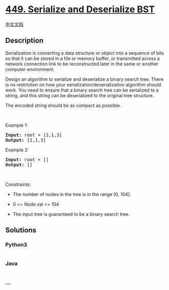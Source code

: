 * [[https://leetcode.com/problems/serialize-and-deserialize-bst][449.
Serialize and Deserialize BST]]
  :PROPERTIES:
  :CUSTOM_ID: serialize-and-deserialize-bst
  :END:
[[./solution/0400-0499/0449.Serialize and Deserialize BST/README.org][中文文档]]

** Description
   :PROPERTIES:
   :CUSTOM_ID: description
   :END:

#+begin_html
  <p>
#+end_html

Serialization is converting a data structure or object into a sequence
of bits so that it can be stored in a file or memory buffer, or
transmitted across a network connection link to be reconstructed later
in the same or another computer environment.

#+begin_html
  </p>
#+end_html

#+begin_html
  <p>
#+end_html

Design an algorithm to serialize and deserialize a binary search tree.
There is no restriction on how your serialization/deserialization
algorithm should work. You need to ensure that a binary search tree can
be serialized to a string, and this string can be deserialized to the
original tree structure.

#+begin_html
  </p>
#+end_html

#+begin_html
  <p>
#+end_html

The encoded string should be as compact as possible.

#+begin_html
  </p>
#+end_html

#+begin_html
  <p>
#+end_html

 

#+begin_html
  </p>
#+end_html

#+begin_html
  <p>
#+end_html

Example 1:

#+begin_html
  </p>
#+end_html

#+begin_html
  <pre><strong>Input:</strong> root = [2,1,3]
  <strong>Output:</strong> [2,1,3]
  </pre>
#+end_html

#+begin_html
  <p>
#+end_html

Example 2:

#+begin_html
  </p>
#+end_html

#+begin_html
  <pre><strong>Input:</strong> root = []
  <strong>Output:</strong> []
  </pre>
#+end_html

#+begin_html
  <p>
#+end_html

 

#+begin_html
  </p>
#+end_html

#+begin_html
  <p>
#+end_html

Constraints:

#+begin_html
  </p>
#+end_html

#+begin_html
  <ul>
#+end_html

#+begin_html
  <li>
#+end_html

The number of nodes in the tree is in the range [0, 104].

#+begin_html
  </li>
#+end_html

#+begin_html
  <li>
#+end_html

0 <= Node.val <= 104

#+begin_html
  </li>
#+end_html

#+begin_html
  <li>
#+end_html

The input tree is guaranteed to be a binary search tree.

#+begin_html
  </li>
#+end_html

#+begin_html
  </ul>
#+end_html

** Solutions
   :PROPERTIES:
   :CUSTOM_ID: solutions
   :END:

#+begin_html
  <!-- tabs:start -->
#+end_html

*** *Python3*
    :PROPERTIES:
    :CUSTOM_ID: python3
    :END:
#+begin_src python
#+end_src

*** *Java*
    :PROPERTIES:
    :CUSTOM_ID: java
    :END:
#+begin_src java
#+end_src

*** *...*
    :PROPERTIES:
    :CUSTOM_ID: section
    :END:
#+begin_example
#+end_example

#+begin_html
  <!-- tabs:end -->
#+end_html
